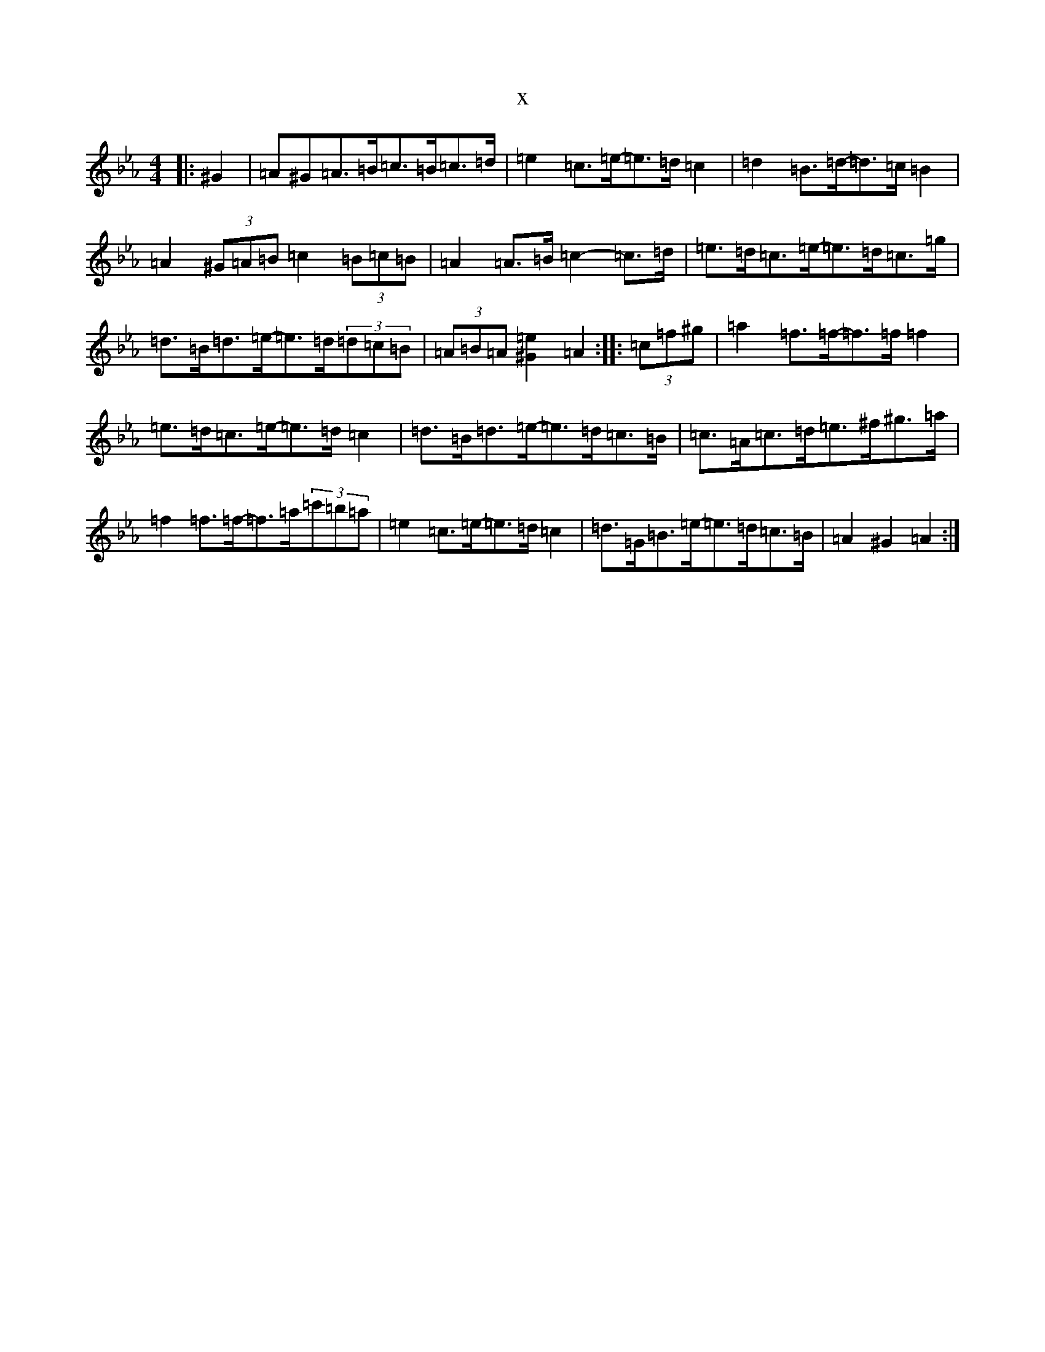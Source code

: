 X:7197
T:x
L:1/8
M:4/4
K: C minor
|:^G2|=A^G=A>=B=c>=B=c>=d|=e2=c>=e-=e>=d=c2|=d2=B>=d-=d>=c=B2|=A2(3^G=A=B=c2(3=B=c=B|=A2=A>=B=c2-=c>=d|=e>=d=c>=e-=e>=d=c>=g|=d>=B=d>=e-=e>=d(3=d=c=B|(3=A=B=A[^G2=e2]=A2:||:(3=c=f^g|=a2=f>=f-=f>=f=f2|=e>=d=c>=e-=e>=d=c2|=d>=B=d>=e-=e>=d=c>=B|=c>=A=c>=d=e>^f^g>=a|=f2=f>=f-=f>=a(3=c'=b=a|=e2=c>=e-=e>=d=c2|=d>=G=B>=e-=e>=d=c>=B|=A2^G2=A2:|